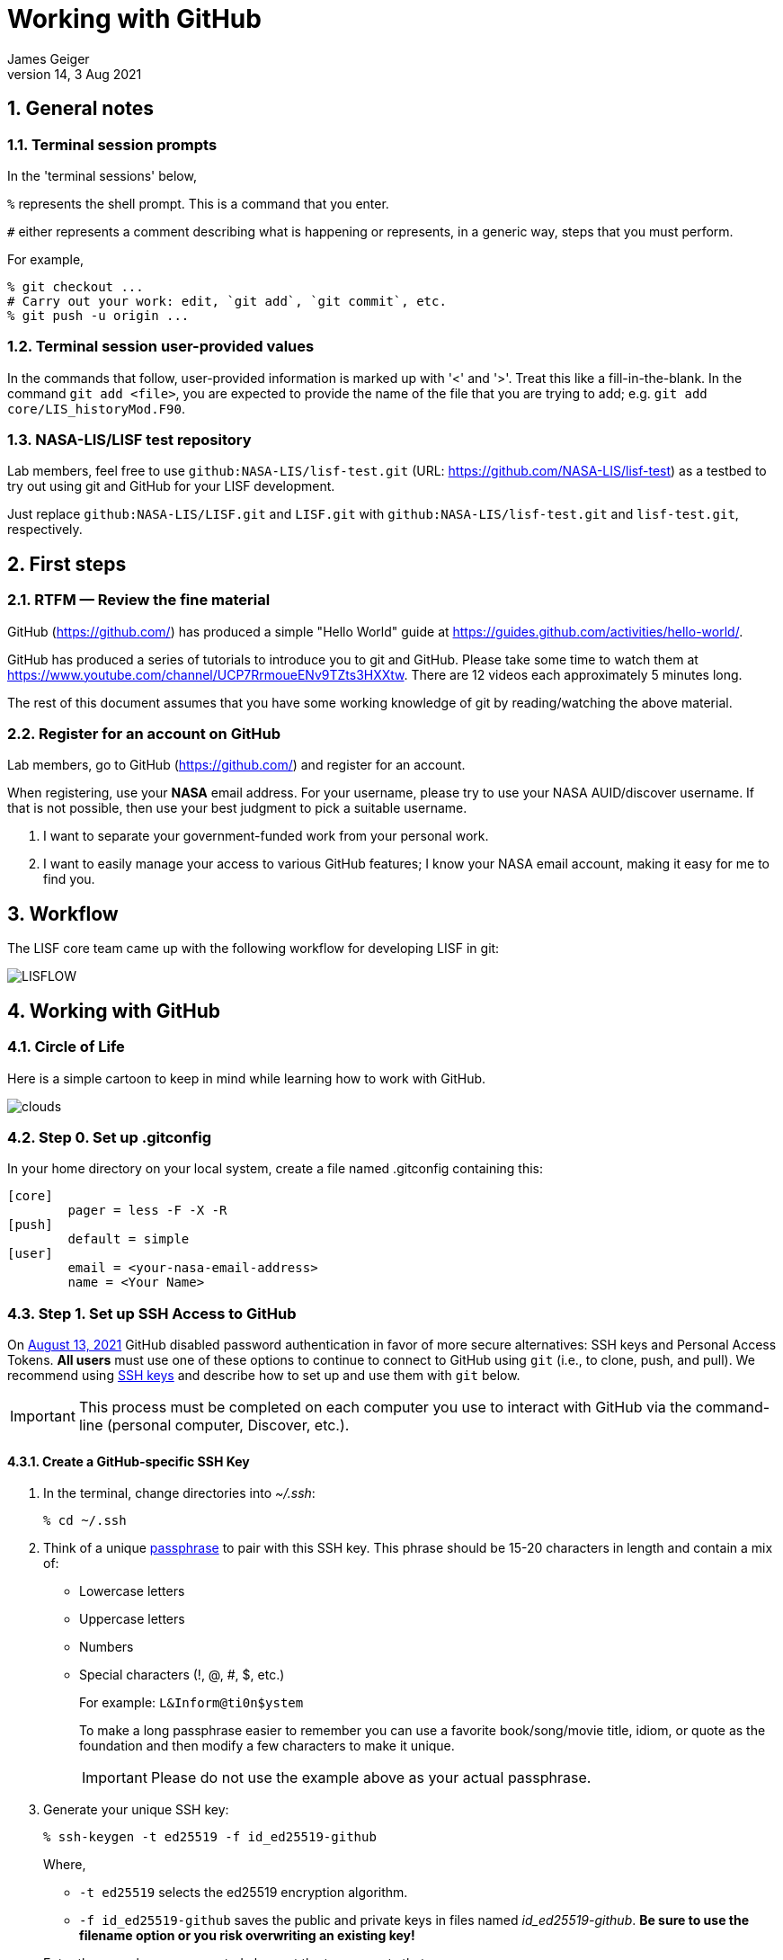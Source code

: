 = Working with GitHub
:author: James Geiger
:revnumber: 14
:revdate: 3 Aug 2021
:sectnums:

:github: https://github.com/
:github_training: https://www.youtube.com/channel/UCP7RrmoueENv9TZts3HXXtw
:github_hellowold: https://guides.github.com/activities/hello-world/
:nasalis: https://github.com/NASA-LIS/
:nasalis_test: https://github.com/NASA-LIS/lisf-test
:nasalis_ssh: github:NASA-LIS/
:lisf: LISF
:lisf_git: LISF.git
:lisf_test_git: lisf-test.git


== General notes


=== Terminal session prompts

In the 'terminal sessions' below,

`%` represents the shell prompt.  This is a command that you enter.

`#` either represents a comment describing what is happening or represents, in a generic way, steps that you must perform.

For example,

....
% git checkout ...
# Carry out your work: edit, `git add`, `git commit`, etc.
% git push -u origin ...
....

=== Terminal session user-provided values

In the commands that follow, user-provided information is marked up with '<' and '>'.  Treat this like a fill-in-the-blank.  In the command `git add <file>`, you are expected to provide the name of the file that you are trying to add; e.g. `git add core/LIS_historyMod.F90`.

=== NASA-LIS/LISF test repository

//The correct URL for the NASA-LIS/LISF repository will be https://github.com/NASA-LIS/LISF.

//To facilitate hands-on participation (e.g., copy/paste), the URL will be replaced with https://github.com/NASA-LIS/lisf-test.

Lab members, feel free to use `{nasalis_ssh}{lisf_test_git}` (URL: {nasalis_test}) as a testbed to try out using git and GitHub for your LISF development.

Just replace `{nasalis_ssh}{lisf_git}` and `{lisf_git}` with `{nasalis_ssh}{lisf_test_git}` and `{lisf_test_git}`, respectively.


== First steps

=== RTFM — Review the fine material

GitHub ({github}) has produced a simple "Hello World" guide at {github_hellowold}.

GitHub has produced a series of tutorials to introduce you to git and GitHub.  Please take some time to watch them at {github_training}.  There are 12 videos each approximately 5 minutes long.

The rest of this document assumes that you have some working knowledge of git by reading/watching the above material.

=== Register for an account on GitHub

Lab members, go to GitHub ({github}) and register for an account.

When registering, use your *NASA* email address.  For your username, please try to use your NASA AUID/discover username.  If that is not possible, then use your best judgment to pick a suitable username.

. I want to separate your government-funded work from your personal work.
. I want to easily manage your access to various GitHub features; I know your NASA email account, making it easy for me to find you.


== Workflow

The LISF core team came up with the following workflow for developing LISF in git:

//image::lis_workflow_crop.png[align=center,pdfwidth=75%,scaledwidth=75%]
image::LISFLOW.png[align=center,pdfwidth=75%,scaledwidth=75%]


== Working with GitHub

//:sectnums!: // disable section numbers

// Inspired by https://github.com/MarcDiethelm/contributing/blob/master/README.md
//and by https://akrabat.com/the-beginners-guide-to-contributing-to-a-github-project/

=== Circle of Life

Here is a simple cartoon to keep in mind while learning how to work with GitHub.

image::clouds.png[align=center,pdfwidth=75%,scaledwidth=75%]

=== Step 0. Set up .gitconfig

In your home directory on your local system, create a file named .gitconfig containing this:

....
[core]
        pager = less -F -X -R
[push]
        default = simple
[user]
        email = <your-nasa-email-address>
        name = <Your Name>
....

=== Step 1. Set up SSH Access to GitHub
anchor:sec_step1[Step 1. Set up SSH access to GitHub ]

On link:https://github.blog/2020-12-15-token-authentication-requirements-for-git-operations/[August 13, 2021] GitHub disabled password authentication in favor of more secure alternatives: SSH keys and Personal Access Tokens. *All users* must use one of these options to continue to connect to GitHub using `git` (i.e., to clone, push, and pull). We recommend using link:https://www.ssh.com/ssh/protocol/#how-does-the-ssh-protocol-work[SSH keys] and describe how to set up and use them with `git` below.

IMPORTANT: This process must be completed on each computer you use to interact with GitHub via the command-line (personal computer, Discover, etc.).

==== Create a GitHub-specific SSH Key

. In the terminal, change directories into _~/.ssh_:
+
[subs="attributes+,-callouts"]
....
% cd ~/.ssh
....

. Think of a unique link:https://www.ssh.com/ssh/passphrase[passphrase] to pair with this SSH key. This phrase should be 15-20 characters in length and contain a mix of:
+
* Lowercase letters
* Uppercase letters
* Numbers
* Special characters (!, @, #, $, etc.)
+
For example: `L&Inform@ti0n$ystem`
+
To make a long passphrase easier to remember you can use a favorite book/song/movie title, idiom, or quote as the foundation and then modify a few characters to make it unique.
+
IMPORTANT: Please do not use the example above as your actual passphrase.

[start=3]
. Generate your unique SSH key:
+
[subs="attributes+,-callouts"]
....
% ssh-keygen -t ed25519 -f id_ed25519-github
....
+
Where,
+
--
* `-t ed25519` selects the ed25519 encryption algorithm.
* `-f id_ed25519-github` saves the public and private keys in files named _id_ed25519-github_. *Be sure to use the filename option or you risk overwriting an existing key!*
--
+
Enter the passphrase you created above at the two prompts that appear.
+
If the key was successfully created `ls` should show two new files: __id_ed25519-github__ and __id_ed25519-github.pub__. The file ending with _.pub_ contains your public key and the other file contains your private key.

. Print the contents of the _public_ key file:
+
[subs="attributes+,-callouts"]
....
% cat id_ed25519-github.pub
> ssh-ed25519 VQfDM9CRk2SjR+H4BJgcUT31qlmW1GoVnHZmcJMszos= userid@discover##
....
+
Copy the entire line beginning `ssh-ed25519`. This is your public key. _It will be unique from the example shown above._

. Open a browser window and navigate to link:https://github.com[GitHub]. Log in, if necessary, then navigate to your account Settings by clicking on your user icon in the top right:
+
image:github-settings-menu.png[]
+
From the Settings menu, click on "SSH and GPG Keys":
+
image:github-ssh-menu-item.png[]
+
Click the green "New SSH Key" button in the top right to open the SSH key form.
+
In the box labeled "Title", add a descriptive label that indicates what machine uses this key to connect to GitHub (e.g., "discover-ed25519" or "work-laptop").
+
In the box labeled "Key", paste your public key.
+
image:github-new-ssh-key.png[]
+
Click "Add SSH key".
+
The new key should appear in your list of SSH keys:
+
image:github-ssh-key-list.png[]

. Tell `ssh` which key to use when connecting to GitHub.
+
Open _~/.ssh/config_ with a text editor and add the following:
+
[subs="attributes+,-callouts"]
....
Host github
  Hostname github.com
  User git
  IdentityFile ~/.ssh/id_ed25519-github
....
+
[NOTE]
====
If _~/.ssh/config_ is not empty, add a blank line between the previous section and the new text.

If you used a different filename for your SSH key, modify the path after `IdentityFile` to point to your key file.
====

. Test your SSH key by running the following command:
+
[subs="attributes+,-callouts"]
....
% ssh -T github
....
+
GitHub should respond with:
+
[subs="attributes+,-callouts"]
....
> Hi <your-user-name>! You've successfully authenticated, but GitHub does not provide shell access.
....

If successful, your SSH key is ready for use with GitHub. Remember to repeat the steps above on any other machines you use to connect to GitHub.

==== Set up SSH Agent to temporarily store your passphrase

When using SSH keys, `git` will ask for your passphrase every time you clone, push, or pull from GitHub. To enter your passphrase just once per session, add your private SSH key to the SSH agent. This is useful for sessions where you anticipate having to run `git pull` and `git push` numerous times.

Return to the terminal and start the SSH agent in the background:

[subs="attributes+,-callouts"]
....
% eval "$(ssh-agent -s)"
....

Add your _private_ key to the SSH agent:

[subs="attributes+,-callouts"]
....
% ssh-add ~/.ssh/id_ed25519-github
....

Enter your passphrase at the prompt.

NOTE: Unfortunately, the SSH agent does not store your private key between sessions (i.e., logins to Discover). The two commands above must therefore be run in any session where you want to avoid repeatedly typing your passphrase.

==== SSH URLs

Switching to SSH keys requires a small change in the way you use `git` to interact with GitHub.

Before the change to SSH, GitHub allowed the use of HTTPS URLs when cloning or adding remote repositories:

[subs="attributes+,-callouts"]
....
% git clone {nasalis}{lisf_git}
....

Now you will have to use SSH URLs which take the form `git@github.com:user/repository.git` by default. However, the additions made to your _~/.ssh/config_ file above allow you to simplify this to `github:user/repository.git`. For example:

[subs="attributes+,-callouts"]
....
# Cloning your LISF repository
% git clone github:<your-user-name>/{lisf_git}

...
# Adding a remote repository
% git remote add upstream {nasalis_ssh}{lisf_git}
....

===== Update existing repositories to use SSH URLs

Any existing local repositories must be updated to use SSH URLs before August 13, 2021.

. Change directories into an existing repository.

. View the list of remote repositories being tracked:
+
[subs="attributes+,-callouts"]
....
% git remote -v
> origin	{github}<your-user-name>/{lisf_git} (fetch)
> origin	{github}<your-user-name>/{lisf_git} (push)
> upstream	{nasalis}{lisf_git} (fetch)
> upstream	{nasalis}{lisf_git} (push)
....

[start=3]
. Set the URLs of each remotes to the SSH version:
+
[subs="attributes+,-callouts"]
....
% git remote set-url origin github:<your-user-name>/{lisf_git}
% git remote set-url upstream {nasalis_ssh}{lisf_git}
....

. Verify that the URLs have been correctly updated:
+
[subs="attributes+,-callouts"]
....
% git remote -v
> origin	github:<your-user-name>/{lisf_git} (fetch)
> origin	github:<your-user-name>/{lisf_git} (push)
> upstream	{nasalis_ssh}{lisf_git} (fetch)
> upstream	{nasalis_ssh}{lisf_git} (push)
....

=== Step 2. Create a clone of the NASA-LIS/LISF repository on GitHub into your GitHub work account
anchor:sec_step2[Step 2]

Go to {nasalis}{lisf}.  Click on the gray "Fork" button found at the top of the page.

This will create a clone of the NASA-LIS/LISF repository into your work account.

You should see

....
<your-user-name>/LISF
forked from NASA-LIS/LISF
....

at the top of your page.

[NOTE]
====
I see:

....
jvgeiger/LISF
forked from NASA-LIS/LISF
....
====

=== Step 3. Clone the repository in your GitHub work account onto your local machine
anchor:sec_step3[Step 3]

The correct path to use may be obtained by clicking on the green "Clone or download" button.

On your local machine run:

[subs="attributes+,-callouts"]
....
% git clone github:<your-user-name>/{lisf_git} <dir>
....

Your local clone refers to your GitHub work account as 'origin'.

[NOTE]
====
I would run:

[subs="attributes+,-callouts"]
....
% git clone github:jvgeiger/{lisf_git}
....
====

=== Step 4. Add the NASA-LIS/LISF repository as a remote called 'upstream'.
anchor:sec_step4[Step 4]

You will routinely pull commits from the NASA-LIS/LISF repository (pull from upstream) into your local repository.  To set this up, go into your local LISF working directory and run:

[subs="attributes+,-callouts"]
....
% git remote add upstream {nasalis_ssh}{lisf_git}
....

Now your local clone refers to the official NASA-LIS/LISF repository as 'upstream'.

=== Step 5. Carry out your work

This is the step in which you will be developing LISF, either by working on a new feature or by fixing a bug.  But first here is some introductory information, which will become clearer below.

==== Branching

All branch names will follow this naming convention:
....
<prefix>/<name>
....

where <prefix> is

* feature/ — used by developers for new work
* fix/ — used by developers for bug fixes
* support/ — used by reviewers for creating release/support branches; e.g.:
** support/public-release-7.3
** support/557ww-release-7.3

These prefixes will help provide context as well as aid in sorting.

IMPORTANT: No work occurs directly on your 'master' branch.

==== Issues

New features and bug fixes (yes, even simple fixes) should begin by creating an Issue on GitHub.

. This is how we communicate new work and/or issues amongst the team.
. What seems like a simple bug fix can actually be quite involved.
. What seems like a simple bug fix can break existing behaviour.

Having a ticket in place before working on and submitting a pull request gives the team a place to discuss any potential issues with the Issue.

==== Type of work

The details of this step depend on what type of work that you are doing; in particular, adding a new feature (<<sec_step5a>>) or fixing a bug (<<sec_step5b>>).

IMPORTANT: Steps 5A and 5B assume that you are in your local working directory.

==== Step 5A. Adding a new feature
anchor:sec_step5a[Step 5A. Adding a new feature]
These are the steps for adding a new feature, such as a new obs reader, or for enhancing an existing component, such as adding soil moisture da support to an LSM.

==== Step 5A.1. Branch for feature development

When beginning new work, always create a new branch off 'master' to work on.

First, make sure that you are on your 'master' branch:

....
% git checkout master
....

Next, update your 'master' with respect to NASA-LIS/LISF ('upstream') and keep your GitHub account ('origin') up-to-date:

....
% git pull upstream master
% git push origin master
....

Finally, create a local branch to work on:

....
% git checkout -b <feature/branch>
....

[NOTE]
====
For example, say you are incorporating NoahMP 6.5 into LIS.  You would create a branch like:

....
% git checkout -b feature/noahmp-6.5
....
====

==== Step 5A.2. Work work work
anchor:sec_work[Step 5A.2]
You are now working on your own branch in your local working directory to perform your software development, using commands like `git add` and `git commit` to track your changes.

In addition to writing code, please update relevant documentation and prepare a testcase for your work.

Please see
https://chris.beams.io/posts/git-commit/
for guidance on writing a good commit message.

Good commit messages supplement documentation and provide context about your work to both the LIS team and the LIS community.

==== Step 5A.3. Push your branch to 'origin'

When done, push your branch in your local repository to your GitHub work account (i.e., push to origin).

....
% git push -u origin <feature/branch>
....

[NOTE]
====
Continuing with the example, you would execute:

....
% git push -u origin feature/noahmp-6.5
....
====

===== Feature development summary

[subs="attributes+,-callouts"]
....
# Fork NASA-LIS/LISF — this is a one-time step
% git clone github:<your-user-name>/{lisf_git} <dir>
% cd <dir>
% git remote add upstream {nasalis_ssh}{lisf_git}
% git checkout master
% git pull upstream master
% git push origin master
% git checkout -b <feature/branch>
# Carry out your work: edit, document, test, `git add`, `git commit`, etc.
% git push -u origin <feature/branch>
....

==== Step 5B. Fixing a bug
anchor:sec_step5b[Step 5B. Fixing a bug]
These are the steps for fixing a bug in LISF.

==== Step 5B.1. Branch for fixes

Bug fixes should occur on the latest supported release branch, upstream/<support/branch>.

[NOTE]
====
We will actively maintain:

* the most recent public release, along with
* any operational releases, like the 557WW releases
====

If this is your first time working with upstream/<support/branch> (or you removed that tracking branch), then

....
% git fetch upstream <support/branch>
% git checkout -b <support/branch> upstream/<support/branch>
....

Otherwise,
....
% git checkout <support/branch>
% git pull upstream <support/branch>
....

Then create a branch to work the fix on.

....
% git checkout -b <fix/branch> <support/branch>
....

[NOTE]
====
Let's say that the actively maintained support branch is support/release-7.5.  And let's say that you opened Issue #123 to track this bug.

For my first time, I would run:

....
% git fetch upstream support/release-7.5
% git checkout -b support/release-7.5 upstream/support/release-7.5
% git checkout -b fix/123 support/release-7.5
....

If I already have a support/release-7.5 branch tracking upstream, then I would run:

....
% git checkout support/release-7.5
% git pull upstream support/release-7.5
% git checkout -b fix/123 support/release-7.5
....
====

NOTE: If the bug exists in the 'master' branch only (i.e., the bug is in code that has not yet been released), then branch off 'master'.

==== Step 5B.2. Work work work

Please see <<sec_work>>.

==== Step 5B.3. Push your branch to 'origin'

When done, push your branch in your local repository to your GitHub work account (i.e., push to origin).

....
% git push -u origin <fix/branch>
....


[NOTE]
====
Continuing with the example, you would execute:

....
% git push -u origin fix/123
....
====

===== Bug fix summary

.First time for upstream/<support/branch>
[subs="attributes+,-callouts"]
....
# Fork NASA-LIS/LISF — this is a one-time step
% git clone github:<your-user-name>/{lisf_git} <dir>
% cd <dir>
% git remote add upstream {nasalis_ssh}{lisf_git}
% git checkout master
% git pull upstream master
% git push origin master
% git fetch upstream <support/branch>
% git checkout -b <support/branch> upstream/<support/branch>
% git checkout -b <fix/branch> <support/branch>
# Carry out your work: edit, document, test, `git add`, `git commit`, etc.
% git push -u origin <fix/branch>
....

.Second time for upstream/<support/branch>
[subs="attributes+,-callouts"]
....
# Fork NASA-LIS/LISF — this is a one-time step
% git clone github:<your-user-name>/{lisf_git} <dir>
% cd <dir>
% git remote add upstream {nasalis_ssh}{lisf_git}
% git checkout master
% git pull upstream master
% git push origin master
% git checkout <support/branch>
% git pull upstream <support/branch>
% git checkout -b <fix/branch> <support/branch>
# Carry out your work: edit, document, test, `git add`, `git commit`, etc.
% git push -u origin <fix/branch>
....

=== Step 6. Issue a pull request

Go to your GitHub work account.  Click on the green "Compare & pull request" button next to the branch that you want merged back into NASA-LIS/LISF.

IMPORTANT: Please make sure that you base the pull request onto the correct NASA-LIS/LISF branch: 'master' for a new feature; 'support/?' for a bug fix.

When submitting a pull request, you will see (following our bug fix example):

....
base fork: NASA-LIS/LISF base: support/release-7.5 head fork: <your-user-name>/LISF compare: fix/123
....

Fill in the form and click the green "Create pull request" button.  Please provide the material for a ChangeLog entry in the comment section of the pull request.  (The expected format will be provided later.)

NOTE: Submitting a pull request causes GitHub to jump to the NASA-LIS/LISF page.

Your pull request will be reviewed for code quality, proper documentation, and relevant testcase.

Sujay, Eric, David, Jim, or Brendan will review code and documentation.  Brendan will perform testing.  (Reviewers please do not merge your own pull requests.)  This process may require some additional commits from you to resolve any issues that arise from the pull request review.

When addressing issues raised by a reviewer, simply push your new updates back to origin:

....
% git push origin
....

Your new updates will automatically show up in the pull request.

IMPORTANT: Reviewers make sure that the pull request is based onto the correct NASA-LIS/LISF branch: 'master' for a new feature; 'support/?' for a bug fix.

When reviewing a pull request, a reviewer will see:

....
<some-user-name> wants to merge 1 commit into NASA-LIS:support/release-7.5 from <some-user-name>:fix/123
....

==== Pull request summary

....
# Click "Compare & pull request"
# Verify the NASA-LIS/LISF base
# Fill in form and click "Create pull request"
# Address any concerns raised by the reviewers
% git push origin # if necessary
....

==== Pull request with conflict

When creating a pull request that will lead to a conflict, GitHub will warn you with this message:

....
Can’t automatically merge. Don’t worry, you can still create the pull request.
....

Please *don't*.  Please fix the problem.

.Resolving a conflict with a feature branch
....
% git checkout master
% git pull upstream master
% git push origin master
% git checkout <feature/branch>
% git merge master
# Resolve conflicts, `git add`, `git commit`, etc.
% git add <files>
% git commit
% git push origin
....

Then go back to your GitHub work account and create the pull request.

If you do create a pull request with a conflict in it, the reviewer will see a similar message:

....
This branch has conflicts that must be resolved
....

Reviewers, *don't*.  Contact the developer to fix the conflicts.


=== Step 7. Clean up

WARNING: Wait until your pull request has been accepted and merged before you run these steps.  If you clean up before your pull request has been merged, then you may lose work.

After the pull request is merged back into the NASA-LIS/LISF repository, you should pull the commits from NASA-LIS/LISF (i.e., pull from upstream) to your local repository.  You may then delete your feature or bug-fix branch.

==== Cleaning up a feature branch

....
% git checkout master
% git pull upstream master
% git push origin master
% git push origin -d <feature/branch>
% git branch -d <feature/branch>
....

==== Cleaning up a bug fix branch

....
% git checkout <support/branch>
% git pull upstream <support/branch>
% git push origin <support/branch>
% git push origin -d <fix/branch>
% git branch -d <fix/branch>
....

//:sectnums: // re-enable section numbers


== Collaborating with others

This section will outline the steps to follow when two developers need to work together to implement a feature or bug fix.

Say that both Alice and Bob are working together to incorporate Noah 6 into LISF.  Both have already performed <<sec_step1>>, <<sec_step2>>, <<sec_step3>>, and <<sec_step4>> to set up their GitHub account forks and local clones of LISF.

Alice will initiate the work.  See <<sec_step5a>>.

NOTE: The `git remote add` commands below are one-time operations, meaning you add a remote repository into your working repository only one time.

=== Alice begins and shares her work

.Alice performs:
....
% git checkout master
% git pull upstream master
% git push origin master
% git checkout -b <feature/noah6>
# Carry out her work: edit, `git add`, `git commit`, etc.
% git push -u origin <feature/noah6>
....

Alice has now made her working branch available for Bob to see.

=== Bob gets Alice's work

.Bob performs:
[subs="attributes+,-callouts"]
....
% git remote add alice github:alice/{lisf_git}
% git fetch alice <feature/noah6>
% git checkout -b <feature/noah6> alice/<feature/noah6>
# Carry out his work: edit, `git add`, `git commit`, etc.
% git push -u origin <feature/noah6>
....

Bob now has his own working branch based on Alice's, and he has made his working branch available for Alice to see.

=== Alice gets Bob's updates
anchor:sec_alice_gets_bobs[Alice gets Bob's updates]

.Alice performs:
[subs="attributes+,-callouts"]
....
% git remote add bob github:bob/{lisf_git}
% git fetch bob <feature/noah6>
% git checkout <feature/noah6>
% git merge bob/<feature/noah6>
# Review Bob's work
# Carry out her work: edit, `git add`, `git commit`, etc.
% git push origin
....

Alice now has a copy of Bob's working branch, and she has merged his updates into her own working branch.

=== Bob gets Alice's updates

.Bob performs:
[subs="attributes+,-callouts"]
....
% git fetch alice <feature/noah6>
% git checkout <feature/noah6>
% git merge alice/<feature/noah6>
# Review Alice's work
# Carry out his work: edit, `git add`, `git commit`, etc.
% git push origin
....

Bob has merged Alice's updates into his own working branch.

=== Repeat until done.

Alice and Bob repeat getting each other's updates until the work is done.  Since Alice began the work, she should wrap it up.  First, she should ensure that she has all Bob's updates by performing the steps in <<sec_alice_gets_bobs>> one last time (namely, `git fetch bob <feature/noah6>`, `git checkout bob <feature/noah6>`, `git merge bob/<feature/noah6>`, and `git push origin`).  Now Alice can submit a pull request.  And once accepted and merged, both Alice and Bob can clean up their local repositories.

== Dealing with multiple branches

We all support multiple projects or at least one project with multiple concerns.  This will result in you needing multiple branches to carry out your work.  `git` can manage multiple branches with no problem.  Here are two strategies for managing multiple branches.

NOTE: The commands found below are illustrative only.  Please read all the above steps in this document to properly work with git and GitHub for LISF development.

=== One clone per project

//First, I do not recommend a true all-in-one approach, where every project and all branches are contained within one local repository.  That is just too much to keep track of.

In a one clone per project approach, you will clone from your GitHub account once per project.  For example, say you are supporting both the NLDAS project and the FAME project.  You should:

[subs="attributes+,-callouts"]
....
% git clone github:<your-user-name>/{lisf_git} NLDAS
% git clone github:<your-user-name>/{lisf_git} FAME
....

Now let's say that for the NLDAS project you are 1) updating the NLDAS reader to support the new 5km domain and 2) incorporating VIC 8.  And for the FAME project, you are 1) adding the z-score metric to LVT and 2) adding the new XYZ soil moisture observation reader to LIS.  Then you would have:

.In NLDAS
....
% git branch

feature/nldas-5km-domain
feature/vic-8
....

.In FAME
....
% git branch

feature/z-score
feature/xyz-sm-obs
....

Here you switch projects using the Unix `cd` command:

....
% cd /discover/nobackup/<your-user-name>/NLDAS
# or
% cd /discover/nobackup/<your-user-name>/FAME
....

Then inside the NLDAS working repository, you switch branches using `git` commands:

....
% git checkout feature/nldas-5km-domain
# Carry out your work: edit, `git add`, `git commit`, etc.
% git checkout feature/vic-8
# Carry out your work: edit, `git add`, `git commit`, etc.
....

One problem with this approach is that developing (in particular, building) LISF was not designed with this in mind.  So switching branches within your local repository will most likely require fully recompiling LISF.  Another problem is that you must take care when running your work.  It is very easy to have, say, the feature/vic-8 branch checked out and compiled, but you are trying to run an nldas-5km-domain run.  However, it does give you a nicely organized working environment.

=== One clone per branch

NOTE: This is the recommended approach for dealing with multiple branches.

In this approach, you will clone from your GitHub account for each concern (feature, etc.) that you need to work on.  Using the projects and branches from above, you would:

[subs="attributes+,-callouts"]
....
% git clone github:<your-user-name>/{lisf_git} NLDAS-5km-domain/SRC
% git clone github:<your-user-name>/{lisf_git} NLDAS-vic-8/SRC
% git clone github:<your-user-name>/{lisf_git} FAME-z-score/SRC
% git clone github:<your-user-name>/{lisf_git} FAME-xyz-sm-obs/SRC
....

In each of these clones, you would have:

.In NLDAS-5km-domain/SRC
....
% git branch

feature/nldas-5km-domain
....

.In NLDAS-vic-8/SRC
....
% git branch

feature/vic-8
....

.In FAME-z-score/SRC
....
% git branch

feature/z-score
....

.In FAME-xyz-sm-obs/SRC
....
% git branch

feature/xyz-sm-obs
....

NOTE: Yes, you still make branches inside each working repository because no work should happen on the 'master' branch.

One problem with this approach is that it is messier in the sense that you now have many clones/directories of LISF on your local computer.  On the other hand, it is better organized in the sense that it allows you to keep the source code for a feature together with its testing data.  For example,

[subs="attributes+,-callouts"]
....
% mkdir NLDAS-5km-domain
% cd NLDAS-5km-domain
% mkdir TESTING
# populate TESTING with 5km input and output data
% git clone github:<your-user-name>/{lisf_git} SRC
# work in SRC
# test in TESTING
....

Also, it is simpler in that switching branches involves just the Unix `cd` command.  And `cd` 'ing into another branch does not require recompiling your source.


== Including a private repository

//* By default, private repos in an organization are unforkable
//* Enable forking for organization: https://help.github.com/articles/allowing-people-to-fork-private-repositories-in-your-organization/
//* Add users as collaborators to specific private repositories.

Some work within LISF may not be redistributed to others either because of contractual agreement or because a collaborator wishes to be the sole distributor of his source code.  Whatever the reason, you may need to work with a component that has been segregated into a private repository.

You do not have access to any private repositories within the NASA-LIS organization.  You must first have a need to use some restricted-access code and then ask for read-permission to that private repository.

=== Step 1. Create a clone of the NASA-LIS/<private-repo> repository on GitHub into your GitHub work account

Go to {nasalis} and select the desired privated repository.  Then click on the "Fork" button.

=== Step 2. Clone the private repository in your GitHub work account onto your local machine

NOTE: These instructions assume that you have already cloned LISF from your GitHub working account.

In your local working repository, go into the RESTRICTED sub-directory and clone the private repository from your GitHub work account.

....
% cd RESTRICTED
% git clone github:<your-user-name>/<private-repo> <dir>
....

The specific command will, of course, depend on which restricted-accesss component you need to work with.


=== Step 3. Add the NASA-LIS/<private-repo> as a remote called 'upstream'

Go into your RESTRICTED/<private-repo-dir> sub-directory, and run:

....
% git remote add upstream github:NASA-LIS/<private-repo>
....

Again, the specific command will depend on which private repository you need to work with.

=== Step 4. Carry out your work

Now you have a repository (for the restricted-access component) within a repository (for LISF).  To carry out your work for the restricted-access component, follow the instructions in <<sec_step5a>> and/or <<sec_step5b>>.

Yes, you may two sets of commits and two sets of pull requests for your work.

[WARNING]
====

In general, do not run `git add --all`; this always ends up adding files to your commit that do not belong.  And, in particular, do not run `git add --all` when working with private/restricted repositories.  If you accidentally do, then you will see the following warning.  Follow the hint for running `git rm`.

.Accidental `git add --all`
....
% git add --all -n
add 'plugins/LIS_lsm_pluginMod.F90'
warning: adding embedded git repository: RESTRICTED/restricted-ua-lsm
hint: You've added another git repository inside your current repository.
hint: Clones of the outer repository will not contain the contents of
hint: the embedded repository and will not know how to obtain it.
hint: If you meant to add a submodule, use:
hint:
hint: 	git submodule add <url> RESTRICTED/restricted-ua-lsm
hint:
hint: If you added this path by mistake, you can remove it from the
hint: index with:
hint:
hint: 	git rm --cached RESTRICTED/restricted-ua-lsm
hint:
hint: See "git help submodule" for more information.
add 'RESTRICTED/restricted-ua-lsm/'
....
====


== Useful commands

....
% git status
% git remote show origin
% git remote show upstream
% git remote prune upstream
....


== Creating a release

NOTE: This section is for reviewers.

//See https://github.com/git/git/blob/1d4361b0f344188ab5eec6dcea01f61a3a3a1670/Documentation/RelNotes/2.19.0.txt for inspiration.

These are the steps that a reviewer must follow to create a new LISF release.

IMPORTANT: Creating releases should be done from a clone of NASA-LIS/LISF, not from a clone of your GitHub work account.

In your local clone of NASA-LIS/LISF:

.Creating a point release
....
% git checkout master
% git pull origin master
% git checkout -b support/release-7.5
% git pull origin support/release-7.5
# perform final steps: update ChangeLog, docs, etc.; `git add`, `git commit`, etc.
% git tag -a v7.5.2 -m "Public Release 7.5.2"
% git push origin support/release-7.5
% git push origin v7.5.2
....

.Creating a new release
....
% git checkout master
% git pull origin master
% git checkout -b support/release-7.7
# perform final steps: update ChangeLog, docs, etc.; `git add`, `git commit`, etc.
% git tag -a v7.7 -m "Public Release 7.7"
% git push origin support/release-7.7
% git push origin v7.7
....

NOTE: Pushing a tag automatically adds an entry under releases on GitHub.

Then in the NASA-LIS/LISF repository on GitHub, click on "releases".  Click on the newly pushed tag, here v7.5.2; click "Edit tag"; fill in "Release title", here LISF Public Release 7.5.2; fill in "Describe this release", here "This is LISF public release 7.5.2"; and click the green "Publish release" button.

Of course, please elaborate in the description field for the release.

// This does NOT create an annotated tag.
// ....
// % git checkout master
// % git pull origin master
// % git checkout -b support/release-7.4
// % git push origin support/release-7.4
// ....
//
// Then in the NASA-LIS/LISF repository on GitHub, click on "releases".  Click on the "Draft a new release" button.  Fill in "Tag version", here v7.4; select "Target branch", here support/release-7.4; fill in "Release title", here v7.4;
// fill in "Describe this release", here "LISF public release 7.4"; and click the green "Publish release" button.


Finally merge release-related updates back into master.  In your local clone:

....
% git checkout master
% git pull origin master
% git merge --no-ff support/release-7.5
% git push origin master
....


//== Labels for issues
//
//WARNING: Work in progress
//
//* project/LDT
//* project/LIS
//* project/LVT
//* ---
//* project/AFWA
//* project/AIST
//* project/CRREL
//* project/FAME
//* project/FEWSNET
//* project/GLDAS
//* project/JHU
//* project/WRF_Hydro
//* project/NCA
//* project/NLDAS
//* project/NOHRSC
//* project/NUWRF
//* project/SPoRT
//* project/WRF-SCM
//* project/SERVIR
//* project/HMA
//* project/LIS-routing
//* project/SUSMAP
//* project/WWAO
//* project/THP-snow-osse


//== Note regarding testing
//
//WARNING: Review.  Do not include in the tutorial.
//
//Consider
//
//....
//
//     master   feature
//       |
//       |
//       C1
//       |
//       |
//       C2
//       |
//       |
//       C3 ---
//       |     \
//       |      \
//       C4      |
//       |       F1
//       |       |
//       |       |
//       |       F2
//       |       |
//       C5      |
//       |       F3
//       |       |
//       |       |
//       |       F4    <-- pull request
//       |       |
//       |      /
//       V     /
//       C6 <--
//
//....
//
//Here when the pull request is made, the master branch has moved forward by two commits.  When Bob tests the feature branch, he misses the impact of commits C4 and C5 on the feature branch.
//
//One solution is to have the developer rebase his work onto the latest commit of master (C5 in this example).  I *do not* recommend this solution.  I consider `git rebase` to be an advanced command and not appropriate for our developers.
//
//I believe that Bob should first test the feature branch (C3 -> F1 -> ... -> F4).  Here he can verify that he is able to reproduce the testing that the developer did.  And this should facilitate any back-and-forth interaction between Bob and the developer.  After Bob completes this test, he should locally merge the feature branch into master, creating commit C6.  Then he should test C6.  This will determine whether commits C4 and C5 and the feature branch are compatible.  After Bob passes this test, then a reviewer merges the pull request into NASA-LIS/LISF.
//
//However, Bob must be brought up to speed with git and GitHub.  So, initially, I will be happy with Bob simply testing the feature branch.  The merge commit, C6, will get testing as part of the weekly automated testing.
//
//I suspect that, in general, commits like C4 and C5 will be compatible with the feature branch, meaning that commit C6 will be good and not need immediate testing.   I suspect that we can leave testing of the merge commits until the weekly automated testing.
